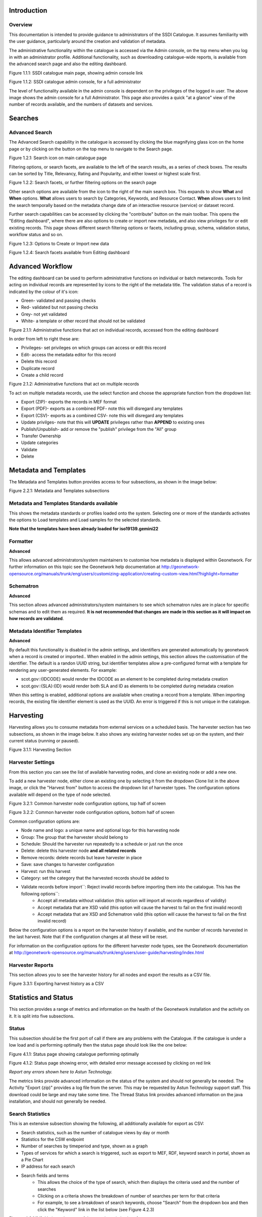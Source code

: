 
Introduction
============

Overview
--------

This documentation is intended to provide guidance to administrators of the SSDI Catalogue. It assumes familiarity with the user guidance, particularly around the creation and validation of metadata.

The administrative functionality within the catalogue is accessed via the Admin console, on the top menu when you log in with an administrator profile. Additional functionality, such as  downloading catalogue-wide reports, is available from the advanced search page and also the editing dashboard.

|image0|

Figure 1.1.1: SSDI catalogue main page, showing admin console link

|image1|

Figure 1.1.2: SSDI catalogue admin console, for a full administrator

The level of functionality available in the admin console is dependent on the privileges of the logged in user. The above image shows the admin console for a full Administrator. This page also provides a quick "at a glance" view of the number of records available, and the numbers of datasets and services.

Searches
========

Advanced Search
---------------

The Advanced Search capability in the catalogue is accessed by clicking the blue magnifying glass icon on the home page or by clicking on the |button_search| button on the top menu to navigate to the Search page. 

|image-1|

Figure 1.2.1: Search icon on main catalogue page

Filtering options, or search facets, are available to the left of the search results, as a series of check boxes. The results can be sorted by Title, Relevancy, Rating and Popularity, and either lowest or highest scale first.

|image-2|

Figure 1.2.2: Search facets, or further filtering options on the search page

Other search options are available from the |button_search_advanced| icon to the right of the main search box. This expands to show **What** and **When** 
options. **What** allows users to search by Categories, Keywords, and Resource Contact. **When** allows users to limit the search temporally based 
on the metadata change date of an interactive resource (service) or dataset record.

Further search capabilities can be accessed by clicking the "contribute" button on the main toolbar. This opens the "Editing dashboard", where there are also options to create or import new metadata, and also view privileges for or edit existing records. This page shows different search filtering options or facets, including group, schema, validation status, workflow status and so on.

|image-3|

Figure 1.2.3: Options to Create or Import new data

|image-4|

Figure 1.2.4: Search facets available from Editing dashboard

Advanced Workflow
=================

The editing dashboard can be used to perform administrative functions on individual or batch metarecords. Tools for acting on individual records are represented by icons to the right of the metadata title. The validation status of a record is indicated by the colour of it's icon:

* Green- validated and passing checks
* Red- validated but not passing checks
* Grey- not yet validated
* White- a template or other record that should not be validated

|image-5|

Figure 2.1.1: Administrative functions that act on individual records, accessed from the editing dashboard

In order from left to right these are:

* Privileges- set privileges on which groups can access or edit this record
* Edit- access the metadata editor for this record
* Delete this record
* Duplicate record
* Create a child record

|image-6|

Figure 2.1.2: Administrative functions that act on multiple records

To act on multiple metadata records, use the select function and choose the appropriate function from the dropdown list:

* Export (ZIP)- exports the records in MEF format
* Export (PDF)- exports as a combined PDF- note this will disregard any templates
* Export (CSV)- exports as a combined CSV- note this will disregard any templates
* Update privilges- note that this will **UPDATE** privileges rather than **APPEND** to existing ones
* Publish/Unpublish- add or remove the "publish" privilege from the "All" group
* Transfer Ownership
* Update categories
* Validate
* Delete


Metadata and Templates
======================

The Metadata and Templates button provides access to four subsections, as shown in the image below:

|image2|

Figure 2.2.1: Metadata and Templates subsections

Metadata and Templates Standards available
------------------------------------------

This shows the metadata standards or profiles loaded onto the system. Selecting one or more of the standards activates the options to Load templates and Load samples for the selected standards. 

**Note that the templates have been already loaded for iso19139.gemini22**

Formatter
---------

**Advanced**

This allows advanced administrators/system maintainers to customise how metadata is displayed within Geonetwork. For further information on this topic see the Geonetwork help documentation at http://geonetwork-opensource.org/manuals/trunk/eng/users/customizing-application/creating-custom-view.html?highlight=formatter

Schematron
----------

**Advanced**

This section allows advanced administrators/system maintainers to see which schematron rules are in place for specific schemas and to edit them as required. **It is not recommended that changes are made in this section as it will impact on how records are validated**. 

Metadata Identifier Templates
-----------------------------

**Advanced**

By default this functionality is disabled in the admin settings, and identifiers are generated automatically by geonetwork when a record is created or imported.. When enabled in the admin settings, this section allows the customisation of the identifier. The default is a randon UUID string, but identifier templates allow a pre-configured format with a template for rendering any user-generated elements. For example:

* scot.gov::{IDCODE} would render the IDCODE as an element to be completed during metadata creation
* scot.gov::{SLA}:{ID} would render both SLA and ID as elements to be completed during metadata creation

When this setting is enabled, additional options are available when creating a record from a template. When importing records, the existing file identifier element is used as the UUID. An error is triggered if this is not unique in the catalogue.

Harvesting
==========

Harvesting allows you to consume metadata from external services on a scheduled basis. The harvester section has two subsections, as shown in the image below. It also shows any existing harvester nodes set up on the system, and their current status (running or paused). 

|image3|

Figure 3.1.1: Harvesting Section

Harvester Settings
------------------

From this section you can see the list of available harvesting nodes, and clone an existing node or add a new one.

To add a new harvester node, either clone an existing one by selecting it from the dropdown Clone list in the above image, or click the "Harvest from" button to access the dropdown list of harvester types. The configuration options available will depend on the type of node selected. 

|image4|

Figure 3.2.1: Common harvester node configuration options, top half of screen

|image5|

Figure 3.2.2: Common harvester node configuration options, bottom half of screen

Common configuration options are:

* Node name and logo: a unique name and optional logo for this harvesting node
* Group: The group that the harvester should belong to
* Schedule: Should the harvester run repeatedly to a schedule or just run the once
* Delete: delete this harvester node **and all related records**
* Remove records: delete records but leave harvester in place
* Save: save changes to harvester configuration
* Harvest: run this harvest
* Category: set the category that the harvested records should be added to
* Validate records before import``: Reject invalid records before importing them into the catalogue. This has the following options``:
	* Accept all metadata without validation (this option will import all records regardless of validity)
	* Accept metadata that are XSD valid (this option will cause the harvest to fail on the first invalid record)
	* Accept metadata that are XSD and Schematron valid (this option will cause the harvest to fail on the first invalid record)

Below the configuration options is a report on the harvester history if available, and the number of records harvested in the last harvest. Note that if the configuration changes at all these will be reset.

For information on the configuration options for the different harvester node types, see the Geonetwork documentation at http://geonetwork-opensource.org/manuals/trunk/eng/users/user-guide/harvesting/index.html

Harvester Reports
-----------------

This section allows you to see the harvester history for all nodes and export the results as a CSV file.

|image6|

Figure 3.3.1: Exporting harvest history as a CSV

Statistics and Status
=====================

This section provides a range of metrics and information on the health of the Geonetwork installation and the activity on it. It is split into five subsections.

Status
------

This subsection should be the first port of call if there are any problems with the Catalogue. If the catalogue is under a low load and is performing optimally then the status page should look like the one below:

|image7|

Figure 4.1.1: Status page showing catalogue performing optimally

|image7a|

Figure 4.1.2: Status page showing error, with detailed error message accessed by clicking on red link

*Report any errors shown here to Astun Technology.*

The metrics links provide advanced information on the status of the system and should not generally be needed. The Activity "Export (zip)" provides a log file from the server. This may be requested by Astun Technology support staff. This download could be large and may take some time. The Thread Status link provides advanced information on the java installation, and should not generally be needed.

Search Statistics
-----------------

This is an extensive subsection showing the following, all additionally available for export as CSV:

* Search statistics, such as the number of catalogue views by day or month
* Statistics for the CSW endpoint
* Number of searches by timeperiod and type, shown as a graph
* Types of services for which a search is triggered, such as export to MEF, RDF, keyword search in portal, shown as a Pie Chart
* IP address for each search
* Search fields and terms
	* This allows the choice of the type of search, which then displays the criteria used and the number of searches
	* Clicking on a criteria shows the breakdown of number of searches per term for that criteria
	* For example, to see a breakdown of search keywords, choose "Search" from the dropdown box and then click the "Keyword" link in the list below (see Figure 4.2.3)

|image8|

|image9|

|image10|

Figures 4.2.1/2/3: Various elements of the search statistics interface

Content Statistics
------------------

This subsection provides more information on content searches. The following options are available, for export as CSV:

- Catalog content statistics, such as the number of harvested records, total number of records, number of public records and so on
- Metadata records popularity, showing the most popular records searched for (clicking the blue eye icon to the right of a record will take you to it)
- Best Rated, showing the most highly rated records (if local star ratings are being used)
- Record statistics, this is a dropdown list with a number of available metrics, for example (but not limited to):
	- Year
	- Format
	- INSPIRE theme(s)
	- Contact for the resource

|image11|

Figure 4.3.1: Catalog content statistics and Most popular records

* A number of pie charts, showing the following metrics, where hovering over a slice will provide the actual number of records:
	* Category
	* Owner
	* Workflow Status
	* Validation Status

|image12|

Figure 4.3.2: Record statistics by Year


Information
-----------

This subsection provides information on the Geonetwork installation on the server. This section is for advanced administrator/system maintainer use.

It comprises the following sections:

* Catalog information- where the files and folders are located on the server
* Database- the connection status and connection string for connecting to the database
* System information- the version of java in use and the amount of memory being consumed
* Index- information about the configuration of the search index

Versioning
----------

If metadata versioning is enabled on the server, which it is not, by default, then this section provides information about this process. This section is for advanced administrator/system maintainer use only.

Reports
=======

This section contains various downloadable reports on user activity in the catalogue. Each provide the option to choose a date range, and the option to filter by group. The resulting reports are available for download as a CSV. The following reports are available:

* Updated metadata- can be used to find records that have been, or not been, updated within a specific timeframe
* Internal metadata- can be used to find records that are only available within their group
* Metadata file uploads- shows records for which data has been attached (not used within SSDI)
* Metadata file downloads- shows records for which data has been downloaded (not used within SSDI)
* Users access- shows user names, emails and last login dates

|image13|

Figure 5.1.1: The reporting section

Classification Systems
======================

This section provides access to the Thesauri and other directories used within the catalogue. It is split into three subsections.

Thesaurus
---------

Thesauri in rdf (skos) format can be managed or added here. It is also possible to interrogate the existing thesauri loaded into the catalogue. 

|image14|

Figure 6.1.1: The thesaurus subsection showing the customised Scottish Regions thesaurus

Selecting a thesaurus from the list provides further information about it. **The settings here should not be changed as they will affect the working of the catalogue.** 

It is possible to add additional thesauri by clicking the "Add thesaurus" link. The options are as follows:

* New thesaurus- build one from scratch in Geonetwork
* From local file- upload a thesaurus in rdf (skos) format from your local hard drive
* From URL- provide a link to a compatible thesaurus online

Directories
-----------

Directories are snippets of information that can be pre-completed and inserted into metadata records. They are derived from subtemplates that are part of metadata standards. The available subtemplates are shown as tabs across the top of the Directory subsection- for Gemini 2.2 these are **Organizations and contacts** and **Online resources**.

Selecting **Organizations and contacts** shows the metadata snippet for adding a Points of Contact subtemplate. To create a new record based on this template, click the "Duplicate" icon (|image14c|) to the right of the template name.

|image14a|

Figure 6.2.1: The Organizations and contacts interface

Along the top of the entry window are, from left to right:

* Group dropdown- which group should have ownership of this subtemplate
* Sharing settings- which groups should have visibility of this subtemplate
* Save
* Save and close

It's also possible to change the view that is used for completing this subtemplate, from default to xml view by clicking the blue "eye" symbol (|image14d|).

Once saved, the contact will be available using the "search for a contact" dialogue when creating or editng a metadata record.

|image14b|

Figure 6.2.2: Adding a point of contact snippet when editing a record

The dropdown box next to the contact name allows the user to choose the element where this snippet should be inserted.

Categories
----------

This subsection lists the categories that records can be added to, and provides the option to add new categories or delete existing ones.

|image15|

Figure 6.3.1: Category list

Selecting a category from the list brings up a dialogue where it's display name can be edited in each of the languages enabled in the catalogue, along with the options to save changes or delete the category.

|image16|

Figure 6.3.2: Selecting a category and displaying additional options

To add a new category, click the "New category" button shown in Figure 6.3.1 above. Add an unique name for the category and save it. To change it's display name in any of the available languages, select it from the category list and edit as shown in Figure 6.3.2 above.

|image17|

Figure 6.3.3: Adding a new category

Standards
=========

**This section should only be used by advanced administrators and system maintainers.** It lists the metadata standards or profiles that are loaded into the installation, along with the option to remove a standard, update it, or add a new one.

When adding a new standard or updating an existing one, there are three options:

* Provide the path to the folder containing the standard on the server filesystem
* Provide the UUID of a metadata record that contains a schema archive as an attached online resource
* (Not shown in Figure 7.1.1) manually add or update the standard on the server in the schema_plugins location (found in the System Information panel) and restart the server

|image18|

Figure 7.1.1: The standards interface

Users and groups
================

This section is where existing users and groups are managed, and new ones are added. There are two subsections, described below.

Manage groups
-------------

This subsection allows you to list and edit the existing groups in the catalogue, and add new ones. Groups are listed on the left, and selecting a group brings up additional options, shown below, with the option to save any changes or delete this group.

|image19|

Figure 8.1.1: The groups list and top half of the groups editing interface

|image20|

Figure 8.1.2: The middle section of the groups editing interface

|image21|

Figure 8.1.3: The lower section of the groups editing interface (intermediate section on translations for this group name not shown)

To add a new group, click the blue "New group" button below the list (not shown in figure 8.1.1). This brings up the same dialogue shown in figures 8.1.1-8.1.3.

Manage Users
------------

This subsection allows you to list and edit the existing users in the catalogue, and add new ones. Users are listed on the left, and selecting a user brings up additional options, shown below, with the option to save any changes or delete this user. For exsiting users there is also the option to reset the password.

The settings for editing or creating a user are as follows:

* Enable (default is yes)- allow this user to log in, or not
* User name (mandatory)- the name the user should use to log in
* Password (mandatory, not shown for existing users)
* Name (mandatory)
* Surname (mandatory)
* Organisation (optional)
* Address fields (optional)
* Is an administrator (default is no)- if checked the user will be a full administrator for the whole catalogue with full access to all functionality for all groups
* Profiles per group- if not a full administrator then the user needs to be assigned at least one role or profile within the catalogue. Note that a user can be part of multiple groups and have different profiles per group
	* Registered User: can download protected data
	* Editor: has rights to create/delete/edit metadata within their group
	* Reviewer: has rights to authorise publication of metadata within their own group
	* User administrator: has rights to administer users, and create/delete/edit metadata within their group
* Records owned by this user (if any)

|image22|

Figure 8.2.1: The users list and top section of user editing interface

|image23|

Figure 8.2.2: The middle section of the user editing interface

|image24|

Figure 8.2.3: The lower section of the user editing interface

Settings
========

**This section should be used only by advanced administrators and system maintainers**. This section is where the main configuration of for the installation is set up. It contains a number of subsections, as described below, but in general settings should only be changed by experienced staff as they can have an adverse effect on the running of the site.

Settings
--------

The settings subsection provides access to the main configuration for the installation. 

|image25|

Figure 9.1.1: The settings panel


The various elements are described in detail in the Geonetwork documentation at http://geonetwork-opensource.org/manuals/trunk/eng/users/administrator-guide/configuring-the-catalog/index.html so not all elements are described below, but there are some sections that may be useful:

* Log levels- there are two of these, accessed via dropdown lists. The first is at the top of the settings panel, next to the "Save settings" button. The second is in the Catalog server subsection. The default for both is "Production" and this level should only be changed if increased logging is specifically requested. In that case, change to "Dev" and save settings, but remember to set it back to "Production" for normal use!
* Catalog description- the Catalog name and Organisation are used throughout the catalogue and can be changed as required
* Organisation- this is also used throughout the catalog and can be changed as required
* Catalog- shows the version of Geonetwork in use
* Catalog server- shows the URL and protocol (http or https) being used. **Changing these values will trigger a change to internal URLs within the metadata records**
* Metadata Search Results- limits how many records can be selected in a single operation. **Increasing this value may have a negative impact on the performance of the server**
* Catalog Service for the Web (CSW)- should this be enabled (default is yes). **Note that there is a known issue where the option to set a contact to be used for GetCapabilities does not work. This is being investigated, and can be set elsewhere**. In general the default settings for this section should be used.
* User self-registration- if this option is set (default is no) then visitors to the catalogue can register as users (with the Registered User profile)
* User feedback- deprecated in version 3.0.0 onwards
* Search statistics- if enabled (default is yes) then Geonetwork will save statistics on searches in the database
* INSPIRE Directive configuration- this section enables INSPIRE options in the CSW response from the catalogue and enables the INSPIRE search options in the advanced search panel. 
* Harvesters- allow editing on harvested records- if this is set (default is no) then records harvested from a remote location can be edited. **Note that, if set, any changes would be overwritten by subsequent harvests**
* Harvester- this section contains settings to alert if a harvest has succeeded or failed. It is not configured by default
* Metadata configuration- this section contains settings on which views are available, which is the default, and whether group logos should be used for records. The default values are generally sufficient
* Metadata workflow- this section includes sections on the publication of invalid metadata. If the publication of invalid metadata is disabled, it is also possible to automatically set the status of invalid records to unpublished, and to force validation when a metadata record is saved.

The remaining settings are generally only configured on installation and should only be changed by experienced administrators or system maintainers. 

Logo
----

This subsection is where logos are uploaded and/or deleted, and where the main catalogue logo is set. New logos can be uploaded using the green "Choose or drop images here" button, and the current catalog logo is shown on the left. For logos that have been uploaded, there are options (icons, from left to right) to set as the catalogue logo, set as the favicon, or delete.

|image26|

Figure 9.2.1: The logo configuration interface

Sources
-------

This subsection is only used when a number of different sources are used for loading the data, such as harvesting nodes.

CSW
---

This subsection provides more detailed options for configuring the CSW service for the catalogue. In general the default options are sufficient.

The Contact setting allows the choice of a user within the catalogue to populate the contact information in the CSW GetCapabilities request. **A specific user "Metadata Contact", has been set up for this purpose.**

The CSW Service information setting allows the configuration of some of the GetCapabilities elements, such as the Title, Abstract and so on. Fields are selected using a dropdown list, the language is chosen (default is English), and then the Value for the given setting can be added.

|image27|

Figure 9.3.1: The CSW settings interface

Virtual CSW
-----------

This subsection allows the configuration of Virtual CSW endpoints. These allow for different CSW URLs to be used within the catalogue, such as for different groups or metadata categories. 

To configure a new Virtual CSW endpoint, click the blue "New Virtual CSW" button and then configure the following settings:

* Name- This will be used as the URL endpoint for the virtual CSW. **This must begin with csw-**
* Description
* Filters/Query- the filter that should be used to decide on the records that should be published under this endpoint. Choose from the dropdown list, or use the advanced query option. The figure below shows an example endpoint for records belonging to the Aberdeen group

|image28|

Figure 9.4.1: Virtual CSW endpoint set up for Aberdeen group

Once a virtual endpoint has been saved, it's capabilities can be checked using the link shown in figure 9.3.1

**Note that the default contact information, as configured in the CSW subsection, will be used for the GetCapabilities request**

CSW test
--------

This subsection allows you to test various CSW requests on the standard endpoints or any virtual endpoints configured. The endpoints are displayed as radio boxes and the available requests are accessible from a dropdown list. Where it is necessary to adjust a parameter, such as a search term or record ID, this can be done in the XML section. To run the request click the green "Send CSW request" button. The response will appear below.

|image29|

Figure 9.4.2: Results of CSW "GetRecordById" request to the standard catalogue CSW endpoint, for record with ID 8fc49f46-2d6b-45b0-abd9-79e8aa2233cb


Map servers
-----------

This subsection allows you to set up the catalogue as an OGC publisher for WMS/WFS/WCS. In order to configure this section a Geoserver or Mapserver instance must be installed on the server. **Not currently implemented in this installation.**

Tools
=====

This section contains some tools that can be run when maintenance is needed on the server. The subsections are as follows:

Index admin
-----------

In general it is not necessary to run these tools unless transferring a large number of metadata records, changing the catalogue's appearance, or if unexpected search results are reported. The tools are as follows:

* Rebuild index- this rebuilds the lucene search index, used in all operations that perform searches on the metadata
* Optimize index- this is run nightly but can be run to re-optimise the index if odd search results are spotted
* Rebuild index configuration- rebuild the index configuration if changes have been made to the catalogue, such as to the search views
* Clear the XLink cache- if directories are added or changes have been made to the catalogue that would affect the structure of xlinks (such as to the URL or protocol), clear the cache
* Clear formatter cache- if changes have been made to the catalogue display (schematron views, or text strings), clear the cache

|image30|

Figure 10.1.1: The index admin interface

Batch process
-------------

This subsection can be used to make xsl transformations on multiple records at once, such as to update contact information in bulk, change internal URLs or update keywords. **It is wise to request a database backup before performing a batch process as there is no way to undo the transformation once it has been started.**

The processes are defined per schema, and new processes can be added as required. The records that the process should be applied to can be filtered by Group, Owner, Category or custom search term, further filtered to include/exclude templates, and then selected using the dropdown selection dialog. 

The available processes are accessed via a dropdown list, which then prompts you to supply the required parameters, such as the Old URL and the New URL. To run the process, click the blue "Run" button. The results of the process will be shown below. **Note that the process may take a long time if there are a large number of records to search.**

|image31|

Figure 10.2.1: The batch processing interface, showing the configuration of the URL replacer for metadata records owned by Transport Scotland

Transfer ownership
------------------

This subsection allows you to change the owner (user) of a set of records. Choose the user from the dropdown list, noting that this list contains only users with profiles of editor and above.

In the "Target group and editor" list choose the group that your new editor belongs to. The "Target editor" dropdown list will then show all users with editor profile and above in that group, and additionally full administrators for the catalogue. Select the appropriate editor and then click the blue "Transfer" button.

|image32|

Figure 10.3.1: The transfer ownership interface, configured for transferring records currently owned by the Fife Council user to the Admin user.

**Note that changing the ownership of a record applies only to users and does not affect group privileges.** This tool is also available in the Search panel as one of the available actions for selected results.

Editing online documentation
============================

The source for the online documentation is written in ReStructuredText (rst) syntax and stored in a public repository on GitHub at https://github.com/AstunTechnology/ssdidocs. Every time this source documentation is updated, it is regenerated into html by ReadTheDocs and the generated version is available at http://scottish-sdi-metadata-portal.readthedocs.io/.

There are two sections to the documentation at present, represented by two separate rst files:

* User guidance https://github.com/AstunTechnology/ssdidocs/blob/master/docs/ssdi_guidance.rst
* Admin guidance https://github.com/AstunTechnology/ssdidocs/blob/master/docs/ssdi_adminguidance.rst

Editing the documentation will require a GitHub account.

ReStructured Text Syntax
------------------------

**ReStructured Text documents should be written in a text editor rather than a word processing application**

A guide to syntax can be found at http://docutils.sourceforge.net/docs/user/rst/quickref.html

An online editor and previewer can be found at http://rst.ninjs.org/

Edit on github
--------------

The documentation can be edited online by either clicking the "Edit on GitHub" link, or navigating to the URLs given above. Note that the procedure outlined here seems complicated but in most cases it's a button-pressing exercise.

Click the edit icon for the document you wish to edit.

|image33|

Figure 11.1.1.: Editing in GitHub

The editing interface has two tabs, one for editing and one for previewing changes. You can use shortcuts like ctrl-f to find text in the document that you wish to change. Check your changes using the preview tab, and then in the "Propose file change" section briefly outline your change. 

|image34|

Figure 11.1.2: Detailing your changes

Click the green "Propose change" button and then in the following window, quickly review your changes and then click the green "Create pull request" button.

|image35|

Figure 11.1.3: Reviewing the pull request 

|image36|

Figure 11.1.4: Creating the pull request

In the following window, if necessary expand on your explanation of the changes and then click the green "Create pull request" button.

The final window provides one further opportunity to make comments about your changes, but there is no requirement to do so. An email is sent to the owner of the repository, who will review the changes you have made and accept or reject them. If the change is accepted you will be notified by email but need take no further action- the new documentation will be automatically updated and pushed to ReadTheDocs. If the change is rejected for some reason then you will be notified of the reason why and the pull request will be closed without your changes being accepted.

**Note that you will not be able to add new images using this method, you'll need to edit locally (or provide Astun with the images).**

Editing locally
---------------

Editing the files locally requires the installation of a Git client on your local computer. Details on installation and configuring git are beyond the scope of this document, but downloads and instructions for windows can be found at https://git-for-windows.github.io/.

You will need a GitHub account to edit files locally.

Advanced Troubleshooting
========================

Changes to stylesheets and layout configuration occasionally require the GeoNetwork cache to be rebuilt. This may result in partially displayed or completely blank pages. If the "Clear Formatter Cache" tool in the Admin Console does not resolve the issue, or is not reachable, then running the following two services will resolve the problem. You will need to reload the problematic page once you have run these two services.

* Reload Model: https://www.spatialdata.gov.scot/geonetwork/static/wroAPI/reloadModel
* Reload Cache: https://www.spatialdata.gov.scot/geonetwork/static/wroAPI/reloadCache

Note that the services don't return a result, just a blank page. Note also that the pages will take a long time to load after these services have been run, as the cache is being completely rebuilt.


.. |image0| image:: media/adminimage01.png
.. |image1| image:: media/adminimage02.png
.. |image2| image:: media/adminimage03.png
.. |image3| image:: media/adminimage04.png
.. |image4| image:: media/adminimage05.png
.. |image5| image:: media/adminimage06.png
.. |image6| image:: media/adminimage07.png
.. |image7| image:: media/adminimage08.png
.. |image7a| image:: media/adminimage08a.png
.. |image8| image:: media/adminimage09.png
.. |image9| image:: media/adminimage10.png
.. |image10| image:: media/adminimage11.png
.. |image11| image:: media/adminimage12.png
.. |image12| image:: media/adminimage13.png
.. |image13| image:: media/adminimage14.png
.. |image14| image:: media/adminimage15.png
.. |image14a| image:: media/adminimage15a.png
.. |image14b| image:: media/adminimage15b.png
.. |image14c| image:: media/adminimage15c.png
.. |image14d| image:: media/adminimage15d.png
.. |image-1| image:: media/adminimage-1.png
.. |image-2| image:: media/adminimage-2.png
.. |image-3| image:: media/adminimage-3.png
.. |image-4| image:: media/adminimage-4.png
.. |image-5| image:: media/adminimage-5.png
.. |image-6| image:: media/adminimage-6.png
.. |image15| image:: media/adminimage16.png
.. |image16| image:: media/adminimage17.png
.. |image17| image:: media/adminimage18.png
.. |image18| image:: media/adminimage19.png
.. |image19| image:: media/adminimage20.png
.. |image20| image:: media/adminimage21.png
.. |image21| image:: media/adminimage22.png
.. |image22| image:: media/adminimage23.png
.. |image23| image:: media/adminimage24.png
.. |image24| image:: media/adminimage25.png
.. |image25| image:: media/adminimage26.png
.. |image26| image:: media/adminimage27.png
.. |image27| image:: media/adminimage28.png
.. |image28| image:: media/adminimage29.png
.. |image29| image:: media/adminimage30.png
.. |image30| image:: media/adminimage31.png
.. |image31| image:: media/adminimage32.png
.. |image32| image:: media/adminimage33.png
.. |image33| image:: media/adminimage34.png
.. |image34| image:: media/adminimage35.png
.. |image35| image:: media/adminimage36.png
.. |image36| image:: media/adminimage37.png
.. |button_search| image:: media/button_search.png
.. |button_search_advanced| image:: media/button_search_advanced.png
